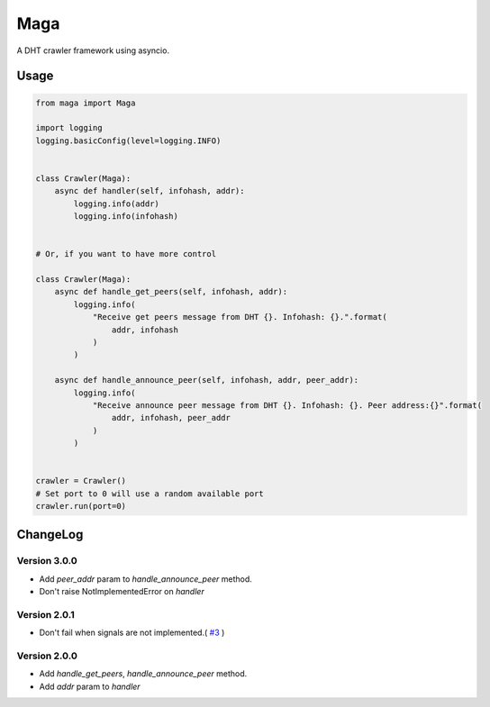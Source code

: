 Maga
====


A DHT crawler framework using asyncio.


Usage
-----
.. code-block:: python

    from maga import Maga
    
    import logging
    logging.basicConfig(level=logging.INFO)
    
    
    class Crawler(Maga):
        async def handler(self, infohash, addr):
            logging.info(addr)
            logging.info(infohash)


    # Or, if you want to have more control

    class Crawler(Maga):
        async def handle_get_peers(self, infohash, addr):
            logging.info(
                "Receive get peers message from DHT {}. Infohash: {}.".format(
                    addr, infohash
                )
            )

        async def handle_announce_peer(self, infohash, addr, peer_addr):
            logging.info(
                "Receive announce peer message from DHT {}. Infohash: {}. Peer address:{}".format(
                    addr, infohash, peer_addr
                )
            )


    crawler = Crawler()
    # Set port to 0 will use a random available port
    crawler.run(port=0)


ChangeLog
----------

Version 3.0.0
~~~~~~~~~~~~~~~

+ Add `peer_addr` param to `handle_announce_peer` method.
+ Don't raise NotImplementedError on `handler`

Version 2.0.1
~~~~~~~~~~~~~~~

+ Don't fail when signals are not implemented.( `#3 <https://github.com/whtsky/maga/pull/3>`_ )

Version 2.0.0
~~~~~~~~~~~~~~~

+ Add `handle_get_peers`, `handle_announce_peer` method.
+ Add `addr` param to `handler`